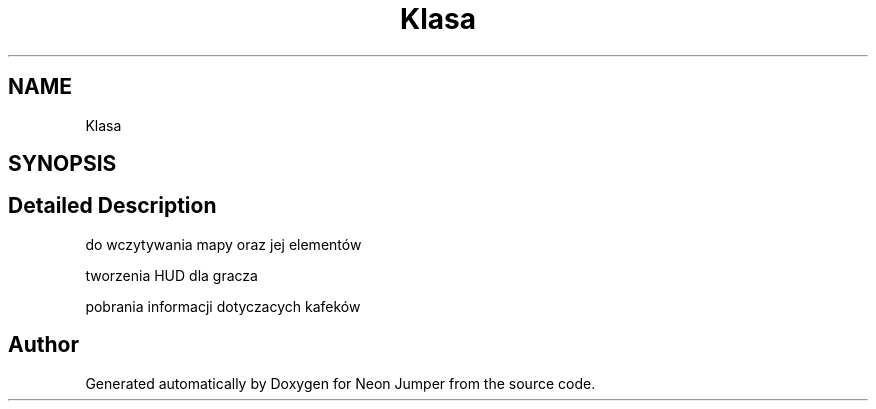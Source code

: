.TH "Klasa" 3 "Fri Jan 21 2022" "Neon Jumper" \" -*- nroff -*-
.ad l
.nh
.SH NAME
Klasa
.SH SYNOPSIS
.br
.PP
.SH "Detailed Description"
.PP 
do wczytywania mapy oraz jej elementów
.PP
tworzenia HUD dla gracza
.PP
pobrania informacji dotyczacych kafeków 

.SH "Author"
.PP 
Generated automatically by Doxygen for Neon Jumper from the source code\&.
